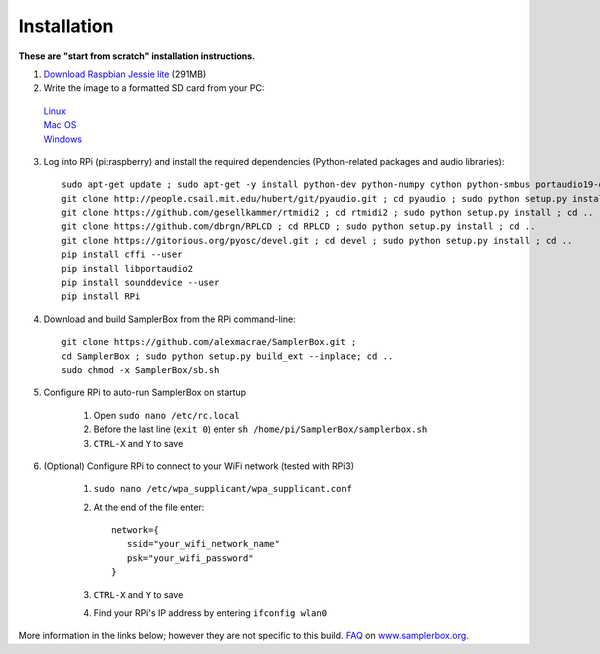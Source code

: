 Installation
============

**These are "start from scratch" installation instructions.**

1. `Download Raspbian Jessie lite <https://www.raspberrypi.org/downloads/raspbian/>`_ (291MB)

2. Write the image to a formatted SD card from your PC: 
 | `Linux <https://www.raspberrypi.org/documentation/installation/installing-images/linux.md>`_
 | `Mac OS <https://www.raspberrypi.org/documentation/installation/installing-images/mac.md>`_
 | `Windows <https://www.raspberrypi.org/documentation/installation/installing-images/windows.md>`_


3. Log into RPi (pi:raspberry) and install the required dependencies (Python-related packages and audio libraries)::

    sudo apt-get update ; sudo apt-get -y install python-dev python-numpy cython python-smbus portaudio19-dev python-pip python-configparser python-psutil python-scipy git libffi-dev python-tk
    git clone http://people.csail.mit.edu/hubert/git/pyaudio.git ; cd pyaudio ; sudo python setup.py install ; cd ..
    git clone https://github.com/gesellkammer/rtmidi2 ; cd rtmidi2 ; sudo python setup.py install ; cd ..
    git clone https://github.com/dbrgn/RPLCD ; cd RPLCD ; sudo python setup.py install ; cd ..
    git clone https://gitorious.org/pyosc/devel.git ; cd devel ; sudo python setup.py install ; cd ..
    pip install cffi --user
    pip install libportaudio2
    pip install sounddevice --user
    pip install RPi

4. Download and build SamplerBox from the RPi command-line::

    git clone https://github.com/alexmacrae/SamplerBox.git ;
    cd SamplerBox ; sudo python setup.py build_ext --inplace; cd ..
    sudo chmod -x SamplerBox/sb.sh


5. Configure RPi to auto-run SamplerBox on startup

     1. Open ``sudo nano /etc/rc.local``
     2. Before the last line (``exit 0``) enter ``sh /home/pi/SamplerBox/samplerbox.sh``
     3. ``CTRL-X`` and ``Y`` to save
      
6. (Optional) Configure RPi to connect to your WiFi network (tested with RPi3)

    1. ``sudo nano /etc/wpa_supplicant/wpa_supplicant.conf``
    2. At the end of the file enter::

         network={
            ssid="your_wifi_network_name"
            psk="your_wifi_password"
         }

    3. ``CTRL-X`` and ``Y`` to save
    4. Find your RPi's IP address by entering ``ifconfig wlan0``

More information in the links below; however they are not specific to this build.
`FAQ <http://www.samplerbox.org/faq>`_ on `www.samplerbox.org <http://www.samplerbox.org>`_.